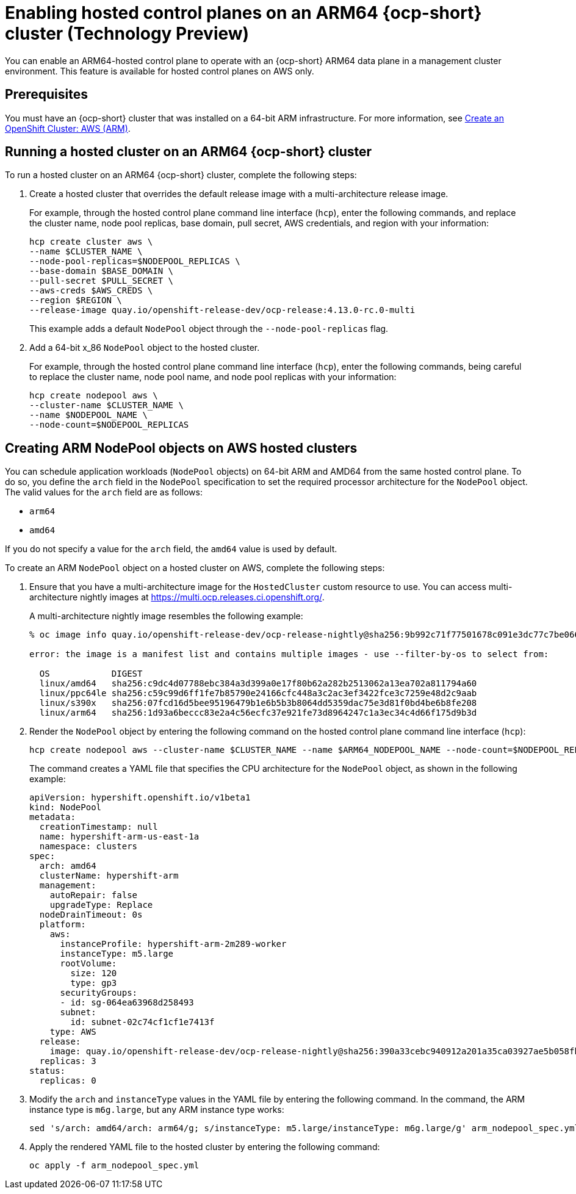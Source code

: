 [#hosted-cluster-arm-aws]
= Enabling hosted control planes on an ARM64 {ocp-short} cluster (Technology Preview)

You can enable an ARM64-hosted control plane to operate with an {ocp-short} ARM64 data plane in a management cluster environment. This feature is available for hosted control planes on AWS only.

[#prerequisites-hosted-arm]
== Prerequisites

You must have an {ocp-short} cluster that was installed on a 64-bit ARM infrastructure. For more information, see link:https://console.redhat.com/openshift/install/aws/arm[Create an OpenShift Cluster: AWS (ARM)].

[#hosted-cluster-arm64]
== Running a hosted cluster on an ARM64 {ocp-short} cluster

To run a hosted cluster on an ARM64 {ocp-short} cluster, complete the following steps:

. Create a hosted cluster that overrides the default release image with a multi-architecture release image. 

+
For example, through the hosted control plane command line interface (`hcp`), enter the following commands, and replace the cluster name, node pool replicas, base domain, pull secret, AWS credentials, and region with your information:

+
----
hcp create cluster aws \ 
--name $CLUSTER_NAME \
--node-pool-replicas=$NODEPOOL_REPLICAS \
--base-domain $BASE_DOMAIN \
--pull-secret $PULL_SECRET \
--aws-creds $AWS_CREDS \
--region $REGION \
--release-image quay.io/openshift-release-dev/ocp-release:4.13.0-rc.0-multi
----

+
This example adds a default `NodePool` object through the `--node-pool-replicas` flag.

. Add a 64-bit x_86 `NodePool` object to the hosted cluster.

+
For example, through the hosted control plane command line interface (`hcp`), enter the following commands, being careful to replace the cluster name, node pool name, and node pool replicas with your information:

+
----
hcp create nodepool aws \
--cluster-name $CLUSTER_NAME \
--name $NODEPOOL_NAME \
--node-count=$NODEPOOL_REPLICAS
----

[#hosted-cluster-arm-node-pools]
== Creating ARM NodePool objects on AWS hosted clusters

You can schedule application workloads (`NodePool` objects) on 64-bit ARM and AMD64 from the same hosted control plane. To do so, you define the `arch` field in the `NodePool` specification to set the required processor architecture for the `NodePool` object. The valid values for the `arch` field are as follows:

* `arm64`
* `amd64`

If you do not specify a value for the `arch` field, the `amd64` value is used by default.

To create an ARM `NodePool` object on a hosted cluster on AWS, complete the following steps:

. Ensure that you have a multi-architecture image for the `HostedCluster` custom resource to use. You can access multi-architecture nightly images at link:https://multi.ocp.releases.ci.openshift.org/[https://multi.ocp.releases.ci.openshift.org/].

+
A multi-architecture nightly image resembles the following example:

+
----
% oc image info quay.io/openshift-release-dev/ocp-release-nightly@sha256:9b992c71f77501678c091e3dc77c7be066816562efe3d352be18128b8e8fce94 -a ~/pull-secrets.json

error: the image is a manifest list and contains multiple images - use --filter-by-os to select from:

  OS            DIGEST
  linux/amd64   sha256:c9dc4d07788ebc384a3d399a0e17f80b62a282b2513062a13ea702a811794a60
  linux/ppc64le sha256:c59c99d6ff1fe7b85790e24166cfc448a3c2ac3ef3422fce3c7259e48d2c9aab
  linux/s390x   sha256:07fcd16d5bee95196479b1e6b5b3b8064dd5359dac75e3d81f0bd4be6b8fe208
  linux/arm64   sha256:1d93a6beccc83e2a4c56ecfc37e921fe73d8964247c1a3ec34c4d66f175d9b3d
----

. Render the `NodePool` object by entering the following command on the hosted control plane command line interface (`hcp`):

+
----
hcp create nodepool aws --cluster-name $CLUSTER_NAME --name $ARM64_NODEPOOL_NAME --node-count=$NODEPOOL_REPLICAS --render > arm_nodepool_spec.yml
----

+
The command creates a YAML file that specifies the CPU architecture for the `NodePool` object, as shown in the following example:

+
----
apiVersion: hypershift.openshift.io/v1beta1
kind: NodePool
metadata:
  creationTimestamp: null
  name: hypershift-arm-us-east-1a
  namespace: clusters
spec:
  arch: amd64
  clusterName: hypershift-arm
  management:
    autoRepair: false
    upgradeType: Replace
  nodeDrainTimeout: 0s
  platform:
    aws:
      instanceProfile: hypershift-arm-2m289-worker
      instanceType: m5.large
      rootVolume:
        size: 120
        type: gp3
      securityGroups:
      - id: sg-064ea63968d258493
      subnet:
        id: subnet-02c74cf1cf1e7413f
    type: AWS
  release:
    image: quay.io/openshift-release-dev/ocp-release-nightly@sha256:390a33cebc940912a201a35ca03927ae5b058fbdae9626f7f4679786cab4fb1c
  replicas: 3
status:
  replicas: 0
----

. Modify the `arch` and `instanceType` values in the YAML file by entering the following command. In the command, the ARM instance type is `m6g.large`, but any ARM instance type works:

+
----
sed 's/arch: amd64/arch: arm64/g; s/instanceType: m5.large/instanceType: m6g.large/g' arm_nodepool_spec.yml > temp.yml && mv temp.yml arm_nodepool_spec.yml
----

. Apply the rendered YAML file to the hosted cluster by entering the following command:

+
----
oc apply -f arm_nodepool_spec.yml
----

+
//lahinson - sept. 2023 - adding comment to ensure proper formatting